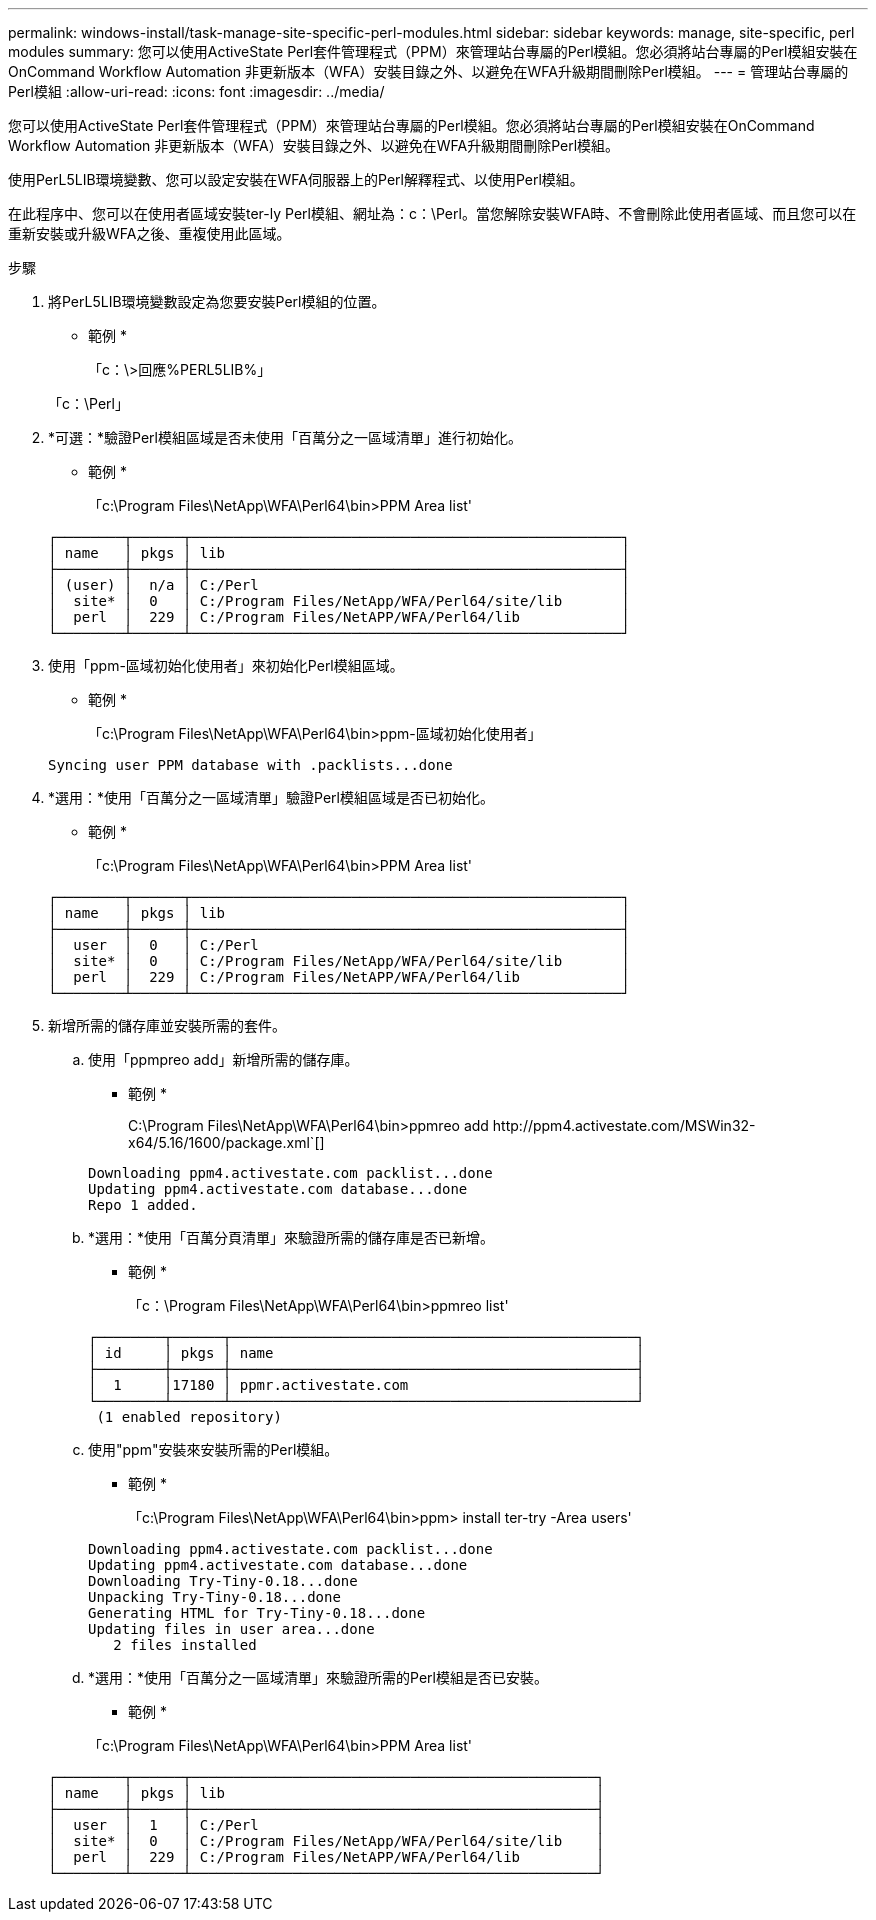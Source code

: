 ---
permalink: windows-install/task-manage-site-specific-perl-modules.html 
sidebar: sidebar 
keywords: manage, site-specific, perl modules 
summary: 您可以使用ActiveState Perl套件管理程式（PPM）來管理站台專屬的Perl模組。您必須將站台專屬的Perl模組安裝在OnCommand Workflow Automation 非更新版本（WFA）安裝目錄之外、以避免在WFA升級期間刪除Perl模組。 
---
= 管理站台專屬的Perl模組
:allow-uri-read: 
:icons: font
:imagesdir: ../media/


[role="lead"]
您可以使用ActiveState Perl套件管理程式（PPM）來管理站台專屬的Perl模組。您必須將站台專屬的Perl模組安裝在OnCommand Workflow Automation 非更新版本（WFA）安裝目錄之外、以避免在WFA升級期間刪除Perl模組。

使用PerL5LIB環境變數、您可以設定安裝在WFA伺服器上的Perl解釋程式、以使用Perl模組。

在此程序中、您可以在使用者區域安裝ter-ly Perl模組、網址為：c：\Perl。當您解除安裝WFA時、不會刪除此使用者區域、而且您可以在重新安裝或升級WFA之後、重複使用此區域。

.步驟
. 將PerL5LIB環境變數設定為您要安裝Perl模組的位置。
+
* 範例 *

+
「c：\>回應%PERL5LIB%」

+
「c：\Perl」

. *可選：*驗證Perl模組區域是否未使用「百萬分之一區域清單」進行初始化。
+
* 範例 *

+
「c:\Program Files\NetApp\WFA\Perl64\bin>PPM Area list'

+
[listing]
----
┌────────┬──────┬───────────────────────────────────────────────────┐
│ name   │ pkgs │ lib                                               │
├────────┼──────┼───────────────────────────────────────────────────┤
│ (user) │  n/a │ C:/Perl                                           │
│  site* │  0   │ C:/Program Files/NetApp/WFA/Perl64/site/lib       │
│  perl  │  229 │ C:/Program Files/NetAPP/WFA/Perl64/lib            │
└────────┴──────┴───────────────────────────────────────────────────┘
----
. 使用「ppm-區域初始化使用者」來初始化Perl模組區域。
+
* 範例 *

+
「c:\Program Files\NetApp\WFA\Perl64\bin>ppm-區域初始化使用者」

+
[listing]
----
Syncing user PPM database with .packlists...done
----
. *選用：*使用「百萬分之一區域清單」驗證Perl模組區域是否已初始化。
+
* 範例 *

+
「c:\Program Files\NetApp\WFA\Perl64\bin>PPM Area list'

+
[listing]
----
┌────────┬──────┬───────────────────────────────────────────────────┐
│ name   │ pkgs │ lib                                               │
├────────┼──────┼───────────────────────────────────────────────────┤
│  user  │  0   │ C:/Perl                                           │
│  site* │  0   │ C:/Program Files/NetApp/WFA/Perl64/site/lib       │
│  perl  │  229 │ C:/Program Files/NetAPP/WFA/Perl64/lib            │
└────────┴──────┴───────────────────────────────────────────────────┘
----
. 新增所需的儲存庫並安裝所需的套件。
+
.. 使用「ppmpreo add」新增所需的儲存庫。
+
* 範例 *

+
+C:\Program Files\NetApp\WFA\Perl64\bin>ppmreo add http://ppm4.activestate.com/MSWin32-x64/5.16/1600/package.xml+`[]

+
[listing]
----
Downloading ppm4.activestate.com packlist...done
Updating ppm4.activestate.com database...done
Repo 1 added.
----
.. *選用：*使用「百萬分頁清單」來驗證所需的儲存庫是否已新增。
+
* 範例 *

+
「c：\Program Files\NetApp\WFA\Perl64\bin>ppmreo list'

+
[listing]
----
┌────────┬──────┬────────────────────────────────────────────────┐
│ id     │ pkgs │ name                                           │
├────────┼──────┼────────────────────────────────────────────────┤
│  1     │17180 │ ppmr.activestate.com                           │
└────────┴──────┴────────────────────────────────────────────────┘
 (1 enabled repository)
----
.. 使用"ppm"安裝來安裝所需的Perl模組。
+
* 範例 *

+
「c:\Program Files\NetApp\WFA\Perl64\bin>ppm> install ter-try -Area users'

+
[listing]
----
Downloading ppm4.activestate.com packlist...done
Updating ppm4.activestate.com database...done
Downloading Try-Tiny-0.18...done
Unpacking Try-Tiny-0.18...done
Generating HTML for Try-Tiny-0.18...done
Updating files in user area...done
   2 files installed
----
.. *選用：*使用「百萬分之一區域清單」來驗證所需的Perl模組是否已安裝。
+
* 範例 *

+
「c:\Program Files\NetApp\WFA\Perl64\bin>PPM Area list'

+
[listing]
----
┌────────┬──────┬────────────────────────────────────────────────┐
│ name   │ pkgs │ lib                                            │
├────────┼──────┼────────────────────────────────────────────────┤
│  user  │  1   │ C:/Perl                                        │
│  site* │  0   │ C:/Program Files/NetApp/WFA/Perl64/site/lib    │
│  perl  │  229 │ C:/Program Files/NetAPP/WFA/Perl64/lib         │
└────────┴──────┴────────────────────────────────────────────────┘
----



